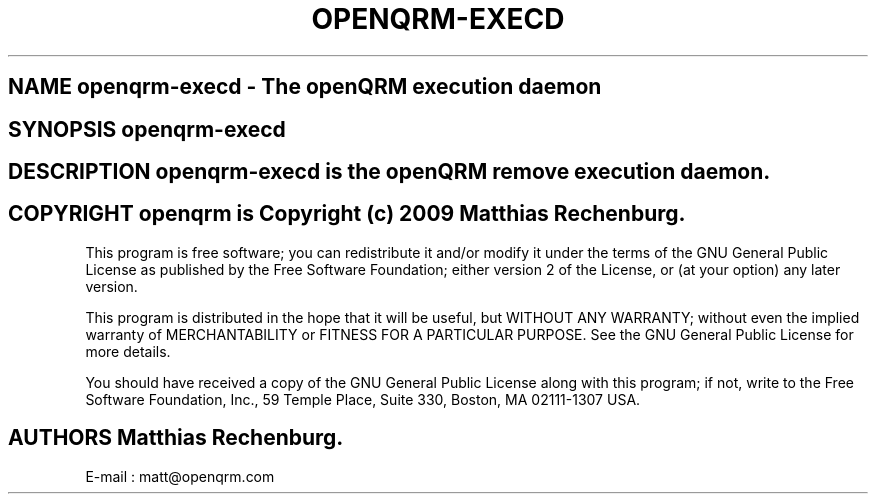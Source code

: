 .TH OPENQRM-EXECD 1

.SH NAME openqrm-execd \- The openQRM execution daemon

.SH SYNOPSIS openqrm-execd

.SH DESCRIPTION \fIopenqrm-execd\fP is the openQRM remove execution daemon.

.PP It was written for http://www.openqrm.org

.SH COPYRIGHT openqrm is Copyright (c) 2009 Matthias Rechenburg.

This program is free software; you can redistribute it and/or modify 
it under the terms of the GNU General Public License as published 
by the Free Software Foundation; either version 2 of the License, 
or (at your option) any later version.

This program is distributed in the hope that it will be useful, 
but WITHOUT ANY WARRANTY; without even the implied warranty of 
MERCHANTABILITY or FITNESS FOR A PARTICULAR PURPOSE. See the 
GNU General Public License for more details.

You should have received a copy of the GNU General Public License 
along with this program; if not, write to the Free Software 
Foundation, Inc., 59 Temple Place, Suite 330, Boston, 
MA 02111-1307 USA.

.SH AUTHORS Matthias Rechenburg.
E-mail : matt@openqrm.com
